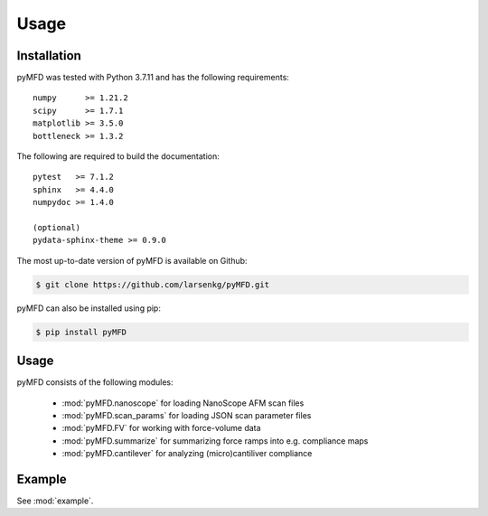 Usage
=====

Installation
------------
pyMFD was tested with Python 3.7.11 and has the following requirements::

    numpy      >= 1.21.2
    scipy      >= 1.7.1
    matplotlib >= 3.5.0
    bottleneck >= 1.3.2

The following are required to build the documentation::

    pytest   >= 7.1.2
    sphinx   >= 4.4.0
    numpydoc >= 1.4.0

    (optional)
    pydata-sphinx-theme >= 0.9.0  

The most up-to-date version of pyMFD is available on Github:

.. code-block:: console

    $ git clone https://github.com/larsenkg/pyMFD.git

pyMFD can also be installed using pip:

.. code-block:: console

    $ pip install pyMFD

Usage
-----
pyMFD consists of the following modules:

 - :mod:`pyMFD.nanoscope` for loading NanoScope AFM scan files
 - :mod:`pyMFD.scan_params` for loading JSON scan parameter files
 - :mod:`pyMFD.FV` for working with force-volume data
 - :mod:`pyMFD.summarize` for summarizing force ramps into e.g. compliance maps
 - :mod:`pyMFD.cantilever` for analyzing (micro)cantiliver compliance

Example
-------
See :mod:`example`.